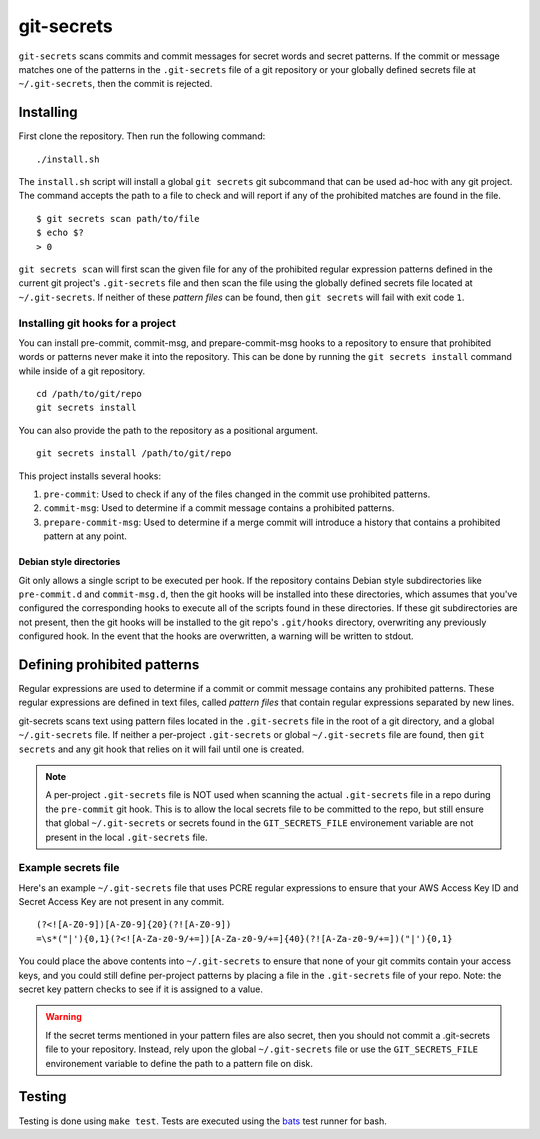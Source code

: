 ===========
git-secrets
===========

``git-secrets`` scans commits and commit messages for secret words and secret
patterns. If the commit or message matches one of the patterns in the
``.git-secrets`` file of a git repository or your globally defined secrets file
at ``~/.git-secrets``, then the commit is rejected.


Installing
----------

First clone the repository. Then run the following command::

    ./install.sh

The ``install.sh`` script will install a global ``git secrets`` git subcommand
that can be used ad-hoc with any git project. The command accepts the path to a
file to check and will report if any of the prohibited matches are found in the
file.

::

    $ git secrets scan path/to/file
    $ echo $?
    > 0

``git secrets scan`` will first scan the given file for any of the prohibited
regular expression patterns defined in the current git project's
``.git-secrets`` file and then scan the file using the globally defined secrets
file located at ``~/.git-secrets``. If neither of these *pattern files* can be
found, then ``git secrets`` will fail with exit code ``1``.


Installing git hooks for a project
~~~~~~~~~~~~~~~~~~~~~~~~~~~~~~~~~~

You can install pre-commit, commit-msg, and prepare-commit-msg hooks to a
repository to ensure that prohibited words or patterns never make it into the
repository. This can be done by running the ``git secrets install`` command
while inside of a git repository.

::

    cd /path/to/git/repo
    git secrets install

You can also provide the path to the repository as a positional argument.

::

    git secrets install /path/to/git/repo

This project installs several hooks:

1. ``pre-commit``: Used to check if any of the files changed in the commit
   use prohibited patterns.
2. ``commit-msg``: Used to determine if a commit message contains a prohibited
   patterns.
3. ``prepare-commit-msg``: Used to determine if a merge commit will introduce
   a history that contains a prohibited pattern at any point.


Debian style directories
^^^^^^^^^^^^^^^^^^^^^^^^

Git only allows a single script to be executed per hook. If the repository
contains Debian style subdirectories like ``pre-commit.d`` and
``commit-msg.d``, then the git hooks will be installed into these directories,
which assumes that you've configured the corresponding hooks to execute all of
the scripts found in these directories. If these git subdirectories are not
present, then the git hooks will be installed to the git repo's ``.git/hooks``
directory, overwriting any previously configured hook. In the event that the
hooks are overwritten, a warning will be written to stdout.


Defining prohibited patterns
----------------------------

Regular expressions are used to determine if a commit or commit message
contains any prohibited patterns. These regular expressions are defined in text
files, called *pattern files* that contain regular expressions separated by new
lines.

git-secrets scans text using pattern files located in the ``.git-secrets`` file
in the root of a git directory, and a global ``~/.git-secrets`` file. If
neither a per-project ``.git-secrets`` or global ``~/.git-secrets`` file are
found, then ``git secrets`` and any git hook that relies on it will fail until
one is created.

.. note::

    A per-project ``.git-secrets`` file is NOT used when scanning the actual
    ``.git-secrets`` file in a repo during the ``pre-commit`` git hook. This
    is to allow the local secrets file to be committed to the repo, but still
    ensure that global ``~/.git-secrets`` or secrets found in the
    ``GIT_SECRETS_FILE`` environement variable are not present in the local
    ``.git-secrets`` file.


Example secrets file
~~~~~~~~~~~~~~~~~~~~

Here's an example ``~/.git-secrets`` file that uses PCRE regular expressions to
ensure that your AWS Access Key ID and Secret Access Key are not present in any
commit.

::

    (?<![A-Z0-9])[A-Z0-9]{20}(?![A-Z0-9])
    =\s*("|'){0,1}(?<![A-Za-z0-9/+=])[A-Za-z0-9/+=]{40}(?![A-Za-z0-9/+=])("|'){0,1}

You could place the above contents into ``~/.git-secrets`` to ensure that none
of your git commits contain your access keys, and you could still define
per-project patterns by placing a file in the ``.git-secrets`` file of your
repo. Note: the secret key pattern checks to see if it is assigned to a value.

.. warning::

    If the secret terms mentioned in your pattern files are also secret, then
    you should not commit a .git-secrets file to your repository. Instead, rely
    upon the global ``~/.git-secrets`` file or use the ``GIT_SECRETS_FILE``
    environement variable to define the path to a pattern file on disk.


Testing
-------

Testing is done using ``make test``. Tests are executed using the
`bats <https://github.com/sstephenson/bats>`_ test runner for bash.
